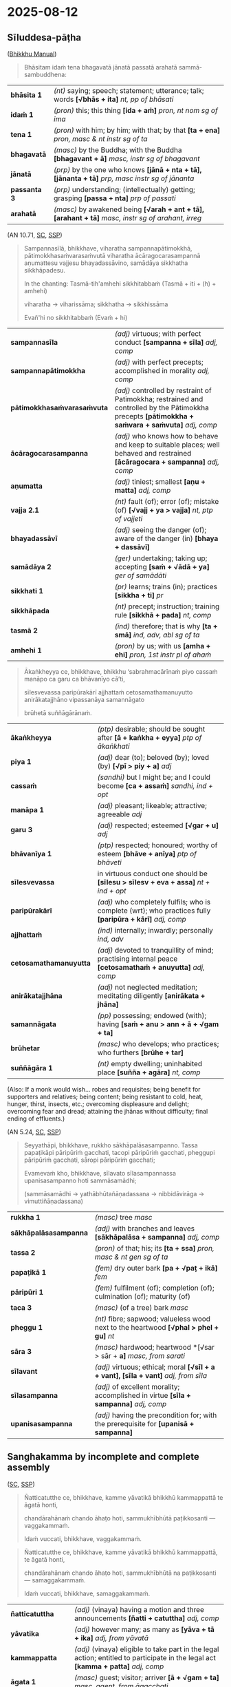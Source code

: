 #+author: gavesako
#+youtube_id:

* 2025-08-12
** Sīluddesa-pāṭha

([[https://bhikkhu-manual.github.io/chants/patimokkha-chants.html#sil-uddesa][Bhikkhu Manual]])

#+begin_quote
Bhāsitam idaṁ tena bhagavatā jānatā passatā arahatā sammā-sambuddhena:
#+end_quote

| *bhāsita 1*      | /(nt)/ saying; speech; statement; utterance; talk; words  *[√bhās + ita]*  /nt, pp of bhāsati/                           |
| *idaṁ 1*        | /(pron)/ this; this thing  *[ida + aṁ]*  /pron, nt nom sg of ima/                                                       |
| *tena 1*         | /(pron)/ with him; by him; with that; by that  *[ta + ena]*  /pron, masc & nt instr sg of ta/                            |
| *bhagavatā*      | /(masc)/ by the Buddha; with the Buddha  *[bhagavant + ā]*  /masc, instr sg of bhagavant/   |
| *jānatā*         | /(prp)/ by the one who knows  *[jānā + nta + tā], [jānanta + tā]*  /prp, masc instr sg of jānanta/                       |
| *passanta 3*     | /(prp)/ understanding; (intellectually) getting; grasping  *[passa + nta]*  /prp of passati/                             |
| *arahatā*        | /(masc)/ by awakened being  *[√arah + ant + tā], [arahant + tā]*  /masc, instr sg of arahant, irreg/                     |

(AN 10.71, [[https://suttacentral.net/an10.71/pli/ms][SC]], [[http://localhost:4848/suttas/an10.71/pli/ms?window_type=Sutta+Study][SSP]])

#+begin_quote
Sampannasīlā, bhikkhave, viharatha sampannapātimokkhā, pātimokkhasaṁvarasaṁvutā
viharatha ācāragocarasampannā aṇumattesu vajjesu bhayadassāvino, samādāya
sikkhatha sikkhāpadesu.

In the chanting: Tasmā-tih'amhehi sikkhitabbaṁ (Tasmā + iti + (h) + amhehi)

viharatha → viharissāma; sikkhatha → sikkhissāma

Evañ'hi no sikkhitabbaṁ (Evaṁ + hi)
#+end_quote

| *sampannasīla*              | /(adj)/ virtuous; with perfect conduct  *[sampanna + sīla]*  /adj, comp/                                                                              |
| *sampannapātimokkha*        | /(adj)/ with perfect precepts; accomplished in morality  /adj, comp/                                                       |
| *pātimokkhasaṁvarasaṁvuta* | /(adj)/ controlled by restraint of Patimokkha; restrained and controlled by the Pātimokkha precepts  *[pātimokkha + saṁvara + saṁvuta]*  /adj, comp/ |
| *ācāragocarasampanna*       | /(adj)/ who knows how to behave and keep to suitable places; well behaved and restrained  *[ācāragocara + sampanna]*  /adj, comp/                     |
| *aṇumatta*                  | /(adj)/ tiniest; smallest  *[aṇu + matta]*  /adj, comp/                                                                                               |
| *vajja 2.1*                 | /(nt)/ fault (of); error (of); mistake (of)  *[√vajj + ya > vajja]*  /nt, ptp of vajjeti/                                                             |
| *bhayadassāvī*              | /(adj)/ seeing the danger (of); aware of the danger (in)  *[bhaya + dassāvī]*                                                                         |
| *samādāya 2*                | /(ger)/ undertaking; taking up; accepting  *[saṁ + √ādā + ya]*  /ger of samādāti/                                                                    |
| *sikkhati 1*                | /(pr)/ learns; trains (in); practices  *[sikkha + ti]*  /pr/                                                                                          |
| *sikkhāpada*                | /(nt)/ precept; instruction; training rule  *[sikkhā + pada]*  /nt, comp/                                                                             |
| *tasmā 2*                   | /(ind)/ therefore; that is why  *[ta + smā]*  /ind, adv, abl sg of ta/                                                                                |
| *amhehi 1*                  | /(pron)/ by us; with us  *[amha + ehi]*  /pron, 1st instr pl of ahaṁ/                                                                                |

#+html: <div class="pagebreak"></div>

#+begin_quote
Ākaṅkheyya ce, bhikkhave, bhikkhu ‘sabrahmacārīnaṁ piyo cassaṁ manāpo ca garu ca bhāvanīyo cā’ti,

sīlesvevassa paripūrakārī ajjhattaṁ cetosamathamanuyutto anirākatajjhāno vipassanāya samannāgato

brūhetā suññāgārānaṁ.
#+end_quote

| *ākaṅkheyya*           | /(ptp)/ desirable; should be sought after  *[ā + kaṅkha + eyya]*  /ptp of ākaṅkhati/                          |
| *piya 1*               | /(adj)/ dear (to); beloved (by); loved (by)  *[√pī > piy + a]*  /adj/                                         |
| *cassaṁ*              | /(sandhi)/ but I might be; and I could become  *[ca + assaṁ]*  /sandhi, ind + opt/                           |
| *manāpa 1*             | /(adj)/ pleasant; likeable; attractive; agreeable   /adj/                                                     |
| *garu 3*               | /(adj)/ respected; esteemed  *[√gar + u]*  /adj/                                                              |
| *bhāvanīya 1*          | /(ptp)/ respected; honoured; worthy of esteem  *[bhāve + anīya]*  /ptp of bhāveti/                            |
| *sīlesvevassa*         | in virtuous conduct one should be  *[sīlesu > sīlesv + eva + assa]*  /nt + ind + opt/                         |
| *paripūrakārī*         | /(adj)/ who completely fulfils; who is complete (wrt); who practices fully  *[paripūra + kārī]*  /adj, comp/  |
| *ajjhattaṁ*           | /(ind)/ internally; inwardly; personally /ind, adv/                                                           |
| *cetosamathamanuyutta* | /(adj)/ devoted to tranquillity of mind; practising internal peace  *[cetosamathaṁ + anuyutta]*  /adj, comp/ |
| *anirākatajjhāna*      | /(adj)/ not neglected meditation; meditating diligently  *[anirākata + jhāna]*                                |
| *samannāgata*          | /(pp)/ possessing; endowed (with); having  *[saṁ + anu > ann + ā + √gam + ta]*                               |
| *brūhetar*             | /(masc)/ who develops; who practices; who furthers  *[brūhe + tar]*                                           |
| *suññāgāra 1*          | /(nt)/ empty dwelling; uninhabited place  *[suñña + agāra]*  /nt, comp/                                       |

(Also: If a monk would wish... robes and requisites; being benefit for supporters and relatives; being content; being resistant to cold, heat, hunger, thirst, insects, etc.; overcoming displeasure and delight; overcoming fear and dread; attaining the jhānas without difficulty; final ending of effluents.)

(AN 5.24, [[https://suttacentral.net/an5.24/pli/ms][SC]], [[http://localhost:4848/suttas/an5.24/pli/ms?quote=rukkho%2520s%25C4%2581kh%25C4%2581pal%25C4%2581sasampanno&window_type=Sutta+Search][SSP]])

#+begin_quote
Seyyathāpi, bhikkhave, rukkho sākhāpalāsasampanno. Tassa papaṭikāpi pāripūriṁ gacchati, tacopi pāripūriṁ gacchati, pheggupi pāripūriṁ gacchati, sāropi pāripūriṁ gacchati;

Evamevaṁ kho, bhikkhave, sīlavato sīlasampannassa upanisasampanno hoti sammāsamādhi;

(sammāsamādhi → yathābhūtañāṇadassana → nibbidāvirāga → vimuttiñāṇadassana)
#+end_quote

| *rukkha 1*            | /(masc)/ tree   /masc/                                                                   |
| *sākhāpalāsasampanna* | /(adj)/ with branches and leaves  *[sākhāpalāsa + sampanna]*  /adj, comp/                |
| *tassa 2*             | /(pron)/ of that; his; its  *[ta + ssa]*  /pron, masc & nt gen sg of ta/                 |
| *papaṭikā 1*          | /(fem)/ dry outer bark  *[pa + √paṭ + ikā]*  /fem/                                       |
| *pāripūri 1*          | /(fem)/ fulfilment (of); completion (of); culmination (of); maturity (of)                |
| *taca 3*              | /(masc)/ (of a tree) bark   /masc/                                                       |
| *pheggu 1*            | /(nt)/ fibre; sapwood; valueless wood next to the heartwood  *[√phal > phel + gu]*  /nt/ |
| *sāra 3*              | /(masc)/ hardwood; heartwood  *[√sar > sār + *a]*  /masc, from sarati/                   |
| *sīlavant*            | /(adj)/ virtuous; ethical; moral  *[√sīl + a + vant], [sīla + vant]*  /adj, from sīla/   |
| *sīlasampanna*        | /(adj)/ of excellent morality; accomplished in virtue  *[sīla + sampanna]*  /adj, comp/  |
| *upanisasampanna*     | /(adj)/ having the precondition for; with the prerequisite for  *[upanisā + sampanna]*   |

#+html: <div class="pagebreak"></div>

** Sanghakamma by incomplete and complete assembly

([[https://suttacentral.net/pli-tv-kd9/en/brahmali][SC]], [[http://localhost:4848/suttas/pli-tv-kd9/en/brahmali?quote=%25C3%2591atticatutthe%2520ce%252C%2520bhikkhave%252C%2520kamme%2520y%25C4%2581vatik%25C4%2581%2520bhikkh%25C5%25AB%2520kammappatt%25C4%2581%2520te%2520%25C4%2581gat%25C4%2581%2520honti%252C%2520chand%25C4%2581rah%25C4%2581na%25E1%25B9%2581%2520chando%2520%25C4%2581ha%25E1%25B9%25ADo%2520hoti&window_type=Sutta+Study][SSP]])

#+begin_quote
Ñatticatutthe ce, bhikkhave, kamme yāvatikā bhikkhū kammappattā te āgatā honti,

chandārahānaṁ chando āhaṭo hoti, sammukhībhūtā paṭikkosanti — vaggakammaṁ.

Idaṁ vuccati, bhikkhave, vaggakammaṁ.
#+end_quote

# When a procedure requires one motion and three announcements, and the monks
# who should take part have arrived, and consent has been brought for those who
# are eligible to give their consent, but someone present objects to the
# decision, then it’s a legal procedure done by an incomplete assembly.

#+begin_quote
Ñatticatutthe ce, bhikkhave, kamme yāvatikā bhikkhū kammappattā, te āgatā honti,

chandārahānaṁ chando āhaṭo hoti, sammukhībhūtā na paṭikkosanti — samaggakammaṁ.

Idaṁ vuccati, bhikkhave, samaggakammaṁ.
#+end_quote

# When a procedure requires one motion and three announcements, and the monks
# who should take part have arrived, and consent has been brought for those who
# are eligible to give their consent, and no-one present objects to the
# decision, then it’s a legal procedure done by a unanimous assembly.

| *ñatticatuttha*   | /(adj)/ (vinaya) having a motion and three announcements  *[ñatti + catuttha]*  /adj, comp/                                               |
| *yāvatika*        | /(adj)/ however many; as many as  *[yāva + tā + ika]*  /adj, from yāvatā/                                                                 |
| *kammappatta*     | /(adj)/ (vinaya) eligible to take part in the legal action; entitled to participate in the legal act  *[kamma + patta]*  /adj, comp/      |
| *āgata 1*         | /(masc)/ guest; visitor; arriver  *[ā + √gam + ta]*  /masc, agent, from āgacchati/                                                        |
| *chandāraha*      | /(adj)/ entitled to give consent by proxy; fit to give agreement  *[chanda + araha]*  /adj, comp/                                         |
| *āhaṭa 1*         | /(pp)/ brought near; taken (to)  *[ā + √har + ta]*  /pp of āharati/                                                                       |
| *sammukhībhūta 2* | /(adj)/ present; existing; occurring (for)  *[sammukhā > sammukhī + bhūta]*  /adj, comp/                                                  |
| *paṭikkosati*     | /(pr)/ rejects; refuses to accept; disses; disdains  *[pati + kosa + ti]*  /pr/                                                           |
| *vaggakamma*      | /(nt)/ legal action done by a faction  *[vagga + kamma]*  /nt, comp/                                                                      |
| *samaggakamma*    | /(nt)/ united legal action  *[samagga + kamma]*  /nt, comp/                                                                               |

** Uposatha and travelling monks

([[https://suttacentral.net/pli-tv-kd2/en/brahmali][SC]], [[http://localhost:4848/suttas/pli-tv-kd2/en/brahmali?quote=Te%2520dhammasa%25C3%25B1%25C3%25B1ino%2520vinayasa%25C3%25B1%25C3%25B1ino%2520vagg%25C4%2581%2520vaggasa%25C3%25B1%25C3%25B1ino%2520uposatha%25E1%25B9%2581%2520karonti&window_type=Sutta+Search][SSP]])

#+begin_quote
Idha pana, bhikkhave, aññatarasmiṁ āvāse tadahuposathe sambahulā āvāsikā bhikkhū
sannipatanti cattāro vā atirekā vā. Te jānanti — ‘atthaññe āvāsikā bhikkhū
anāgatā’ti.
#+end_quote

# “On the observance day, four or more resident monks may have gathered together
# in a certain monastery. They know: there are other resident monks who haven’t
# arrived.

# Perceiving that they’re acting according to the Teaching and the Monastic Law,
# yet correctly perceiving the assembly as incomplete, they do the
# observance-day ceremony and recite the Monastic Code.

| *aññatara 1*    | /(pron)/ a certain; a  *[añña + tara]*  /pron, from añña/                                                             |
| *āvāsa 1*       | /(masc)/ home (of); dwelling place (of); residence (of)  *[ā + √vas > vās + *a]*  /masc, from āvasati/                |
| *tadahuposathe* | /(sandhi)/ on that observance day; that being the observance day  *[tad + aha + uposathe]*  /sandhi, pron + nt + adv/ |
| *sambahula*     | /(adj)/ many; numerous; plenty of  *[saṁ + √bah + u + la], [sambahu + la]*  /adj, from bahula/                       |
| *āvāsika 1*     | /(adj)/ related to living; who lives  *[ā + √vas > vās + *a + ika], [āvāsa + ika]*  /adj, from āvāsa/                 |
| *sannipatati*   | /(pr)/ gathers together; assembles; throngs  *[saṁ + ni + pata + ti]*  /pr/                                          |
| *atireka 1*     | /(adj)/ surplus; excess; leftover; too much  *[ati + √ric > rek + *a]*  /adj, from atiriccati/                        |
| *anāgata 1*     | /(pp)/ not come; not arrived; not present  *[na > an + ā + √gam + ta]*  /pp of na āgacchati/                          |

#+html: <div class="pagebreak"></div>

#+begin_quote
Te dhammasaññino vinayasaññino vaggā vaggasaññino uposathaṁ karonti, pātimokkhaṁ
uddisanti.

Tehi uddissamāne pātimokkhe, athaññe āvāsikā bhikkhū āgacchanti bahutarā.

Tehi, bhikkhave, bhikkhūhi puna pātimokkhaṁ uddisitabbaṁ.

Uddesakānaṁ āpatti dukkaṭassa.
#+end_quote

# While they’re doing it, a greater number of resident monks arrive.
# In such a case, those monks should recite the Monastic Code once more.
# There’s an offense of wrong conduct for the reciters.

| *dhammasaññī* | /(adj)/ perceiving (something) as the teaching  *[dhamma + saññī]*  /adj, comp/                                                   |
| *vinayasaññī* | /(adj)/ perceiving (something) as discipline  *[vinaya + saññī]*  /adj, comp/                                                     |
| *vagga 2*     | /(masc)/ group; party; faction  *[vi + agga]*  /masc/                                                                             |
| *vaggasaññī*  | /(adj)/ perceiving (the community) as not all present; regarding (the Saṅgha) as not all together  *[vagga + saññī]*  /adj, comp/ |
| *uddisati 1*  | /(pr)/ recites; chants  *[ud + disa + ti]*  /pr/                                                                                  |
| *tehi 1*      | /(pron)/ with them; with those; by them  *[ta + ehi]*  /pron, masc & nt instr pl of ta/                                           |
| *uddissamāna* | /(prp)/ being recited; being chanted  *[ud + dissa + māna]*  /prp of uddissati/                                                   |
| *āgacchati 1* | /(pr)/ comes (to); arrives (at)  *[ā + gaccha + ti]*  /pr/                                                                        |
| *bahutara*    | /(adj)/ more; greater; bigger  *[√bah + u + tara], [bahu + tara]*  /adj, compar of bahu/                                          |
| *puna*        | /(ind)/ again; once more   /ind, adv/                                                                                             |
| *uddisitabba* | /(ptp)/ should be recited; can be chanted  *[ud + √dis + itabba]*  /ptp of uddisati/                                              |
| *uddesaka 1*  | /(masc)/ appointer (of); director (of); manager (of)  *[ud + √dis > des + aka]*  /masc, agent, in comps, from uddisati/           |

([[https://suttacentral.net/pli-tv-kd2/en/brahmali][SC]], [[http://localhost:4848/suttas/pli-tv-kd2/en/brahmali?quote=Gantabbo%252C%2520bhikkhave%252C%2520tadahuposathe%2520sabhikkhuk%25C4%2581%2520%25C4%2581v%25C4%2581s%25C4%2581%2520sabhikkhuko%2520%25C4%2581v%25C4%2581so&window_type=Sutta+Search][SSP]])

#+begin_quote
[...] Gantabbo, bhikkhave, tadahuposathe sabhikkhukā āvāsā sabhikkhuko āvāso,
yatthassu bhikkhū samānasaṁvāsakā, yaṁ jaññā — ‘sakkomi ajjeva gantun’ti.
#+end_quote

# “On the observance day you may go from a monastery with monks to a monastery
# with monks who belong to the same Buddhist sect if you know: I will get there on
# the same day.

| *gantabba 1*       | /(ptp)/ should go  *[√gam + tabba]*  /ptp of gacchati/                                                                                      |
| *sabhikkhuka*      | /(adj)/ (of a monastery) with monks; containing monastics  *[sa + √bhikkh + u + ka]*  /adj, from bhikkhu/                   |
| *yatthassu*        | /(sandhi)/ where there may be; when there are  *[yattha + assu]*  /sandhi, adv + opt/                                                       |
| *samānasaṁvāsaka* | /(adj)/ belonging to the same community; (comm) living harmoniously together  *[samāna + saṁvāsa + ka]*  /adj, comp/   |
| *jaññā 1*          | /(ger)/ knowing; understanding  *[jānā + ya > jaññā]*  /ger of jānāti/                                                                      |
| *sakkoti*          | /(pr)/ is able (to)  *[sakko + ti]*  /pr/                                                                                                   |
| *ajjeva*           | /(sandhi)/ this very day; just today; right now  *[ajja + eva]*  /sandhi, adv + ind/                                                        |
| *gantuṁ*          | /(inf)/ to go (to); to travel (to)  *[√gam + tuṁ]*  /inf of gacchati/                                                                      |
